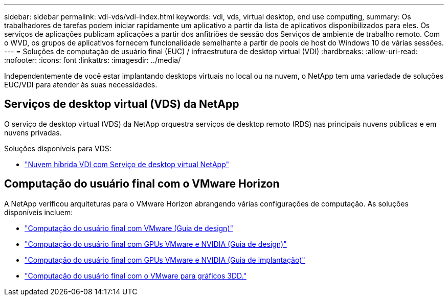 ---
sidebar: sidebar 
permalink: vdi-vds/vdi-index.html 
keywords: vdi, vds, virtual desktop, end use computing, 
summary: Os trabalhadores de tarefas podem iniciar rapidamente um aplicativo a partir da lista de aplicativos disponibilizados para eles. Os serviços de aplicações publicam aplicações a partir dos anfitriões de sessão dos Serviços de ambiente de trabalho remoto. Com o WVD, os grupos de aplicativos fornecem funcionalidade semelhante a partir de pools de host do Windows 10 de várias sessões. 
---
= Soluções de computação de usuário final (EUC) / infraestrutura de desktop virtual (VDI)
:hardbreaks:
:allow-uri-read: 
:nofooter: 
:icons: font
:linkattrs: 
:imagesdir: ../media/


[role="lead"]
Independentemente de você estar implantando desktops virtuais no local ou na nuvem, o NetApp tem uma variedade de soluções EUC/VDI para atender às suas necessidades.



== Serviços de desktop virtual (VDS) da NetApp

O serviço de desktop virtual (VDS) da NetApp orquestra serviços de desktop remoto (RDS) nas principais nuvens públicas e em nuvens privadas.

Soluções disponíveis para VDS:

* link:hcvdivds_hybrid_cloud_vdi_with_virtual_desktop_service.html["Nuvem híbrida VDI com Serviço de desktop virtual NetApp"]




== Computação do usuário final com o VMware Horizon

A NetApp verificou arquiteturas para o VMware Horizon abrangendo várias configurações de computação. As soluções disponíveis incluem:

* link:https://www.netapp.com/pdf.html?item=/media/7123-nva1129designpdf.pdf["Computação do usuário final com VMware (Guia de design)"]
* link:https://www.netapp.com/us/media/nva-1129-design.pdf["Computação do usuário final com GPUs VMware e NVIDIA (Guia de design)"]
* link:https://www.netapp.com/pdf.html?item=/media/7124-nva-1129-deploy.pdf["Computação do usuário final com GPUs VMware e NVIDIA (Guia de implantação)"]
* link:https://www.netapp.com/pdf.html?item=/media/7125-tr4792pdf.pdf["Computação do usuário final com o VMware para gráficos 3DD."]

